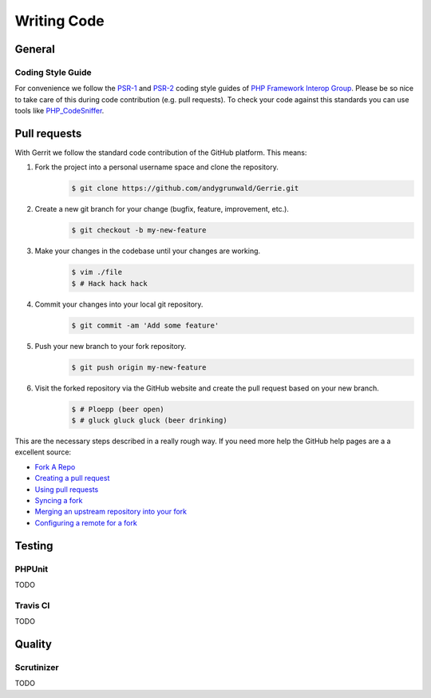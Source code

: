 Writing Code
###############

General
=======

Coding Style Guide
------------------

For convenience we follow the `PSR-1`_ and `PSR-2`_ coding style guides of `PHP Framework Interop Group`_.
Please be so nice to take care of this during code contribution (e.g. pull requests).
To check your code against this standards you can use tools like `PHP_CodeSniffer`_.

.. _PSR-1: http://www.php-fig.org/psr/psr-1/
.. _PSR-2: http://www.php-fig.org/psr/psr-2/
.. _PHP Framework Interop Group: http://www.php-fig.org/
.. _PHP_CodeSniffer: https://github.com/squizlabs/PHP_CodeSniffer/

Pull requests
=============

With Gerrit we follow the standard code contribution of the GitHub platform.
This means:

1. Fork the project into a personal username space and clone the repository.
    .. code::

        $ git clone https://github.com/andygrunwald/Gerrie.git

2. Create a new git branch for your change (bugfix, feature, improvement, etc.).
    .. code::

        $ git checkout -b my-new-feature

3. Make your changes in the codebase until your changes are working.
    .. code::

        $ vim ./file
        $ # Hack hack hack

4. Commit your changes into your local git repository.
    .. code::

        $ git commit -am 'Add some feature'

5. Push your new branch to your fork repository.
    .. code::

        $ git push origin my-new-feature

6. Visit the forked repository via the GitHub website and create the pull request based on your new branch.
    .. code::

        $ # Ploepp (beer open)
        $ # gluck gluck gluck (beer drinking)

This are the necessary steps described in a really rough way.
If you need more help the GitHub help pages are a a excellent source:

* `Fork A Repo`_
* `Creating a pull request`_
* `Using pull requests`_
* `Syncing a fork`_
* `Merging an upstream repository into your fork`_
* `Configuring a remote for a fork`_


Testing
=======

PHPUnit
-------

TODO

Travis CI
---------

TODO

Quality
=======

Scrutinizer
-----------

TODO

.. _Fork A Repo: https://help.github.com/articles/fork-a-repo
.. _Creating a pull request: https://help.github.com/articles/creating-a-pull-request/
.. _Using pull requests: https://help.github.com/articles/using-pull-requests/
.. _Syncing a fork: https://help.github.com/articles/syncing-a-fork/
.. _Merging an upstream repository into your fork: https://help.github.com/articles/merging-an-upstream-repository-into-your-fork/
.. _Configuring a remote for a fork: https://help.github.com/articles/configuring-a-remote-for-a-fork/
